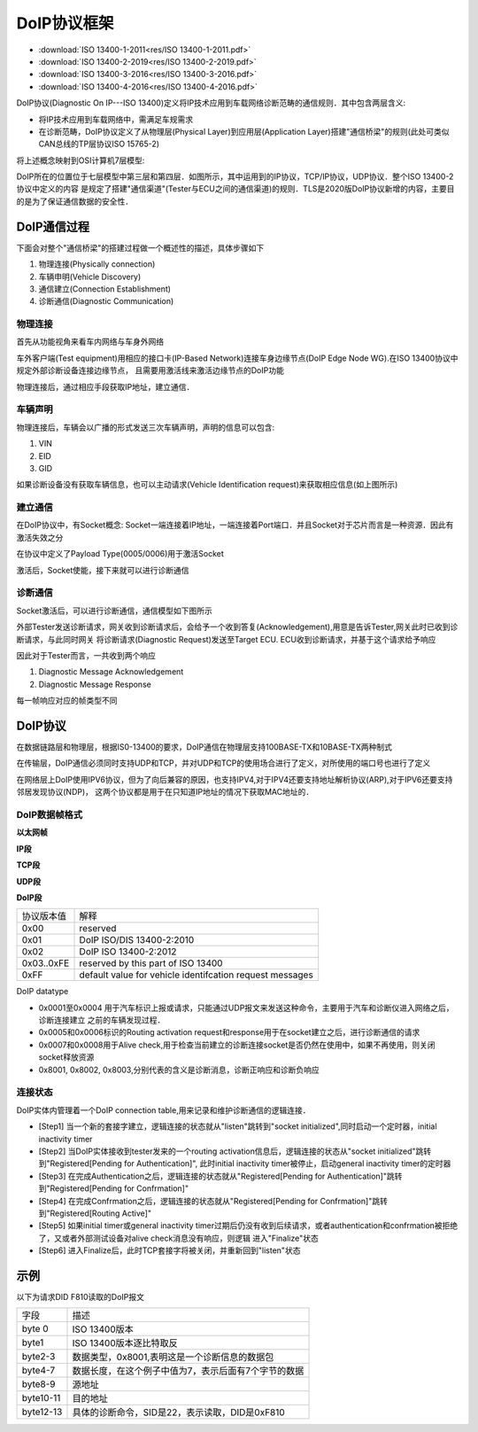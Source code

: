 DoIP协议框架
===============

* :download:`ISO 13400-1-2011<res/ISO 13400-1-2011.pdf>`
* :download:`ISO 13400-2-2019<res/ISO 13400-2-2019.pdf>`
* :download:`ISO 13400-3-2016<res/ISO 13400-3-2016.pdf>`
* :download:`ISO 13400-4-2016<res/ISO 13400-4-2016.pdf>`

DoIP协议(Diagnostic On IP---ISO 13400)定义将IP技术应用到车载网络诊断范畴的通信规则．其中包含两层含义:

- 将IP技术应用到车载网络中，需满足车规需求

- 在诊断范畴，DoIP协议定义了从物理层(Physical Layer)到应用层(Application Layer)搭建"通信桥梁"的规则(此处可类似
  CAN总线的TP层协议ISO 15765-2)

将上述概念映射到OSI计算机7层模型:

.. image::
    res/iso_layer.webp


DoIP所在的位置位于七层模型中第三层和第四层．如图所示，其中运用到的IP协议，TCP/IP协议，UDP协议．整个ISO 13400-2协议中定义的内容
是规定了搭建"通信渠道"(Tester与ECU之间的通信渠道)的规则．TLS是2020版DoIP协议新增的内容，主要目的是为了保证通信数据的安全性．

DoIP通信过程
----------------

下面会对整个"通信桥梁"的搭建过程做一个概述性的描述，具体步骤如下

1) 物理连接(Physically connection)

2) 车辆申明(Vehicle Discovery)

3) 通信建立(Connection Establishment)

4) 诊断通信(Diagnostic Communication)

物理连接
^^^^^^^^^^

首先从功能视角来看车内网络与车身外网络

.. image::
    res/net_link.webp

车外客户端(Test equipment)用相应的接口卡(IP-Based Network)连接车身边缘节点(DoIP Edge Node WG).在ISO 13400协议中规定外部诊断设备连接边缘节点，
且需要用激活线来激活边缘节点的DoIP功能

.. image::
    res/ip_request.jpg

物理连接后，通过相应手段获取IP地址，建立通信．

车辆声明
^^^^^^^^^^^

物理连接后，车辆会以广播的形式发送三次车辆声明，声明的信息可以包含:

1) VIN

2) EID

3) GID

.. image::
    res/vehicle_rq.webp

如果诊断设备没有获取车辆信息，也可以主动请求(Vehicle Identification request)来获取相应信息(如上图所示)

建立通信
^^^^^^^^^^^^^

在DoIP协议中，有Socket概念: Socket一端连接着IP地址，一端连接着Port端口．并且Socket对于芯片而言是一种资源．因此有激活失效之分

.. image::
    res/con_create.jpg

在协议中定义了Payload Type(0005/0006)用于激活Socket

.. image::
    res/payload_type.webp

激活后，Socket使能，接下来就可以进行诊断通信

诊断通信
^^^^^^^^^^^

Socket激活后，可以进行诊断通信，通信模型如下图所示

.. image::
    res/diag_con.jpg

外部Tester发送诊断请求，网关收到诊断请求后，会给予一个收到答复(Acknowledgement),用意是告诉Tester,网关此时已收到诊断请求，与此同时网关
将诊断请求(Diagnostic Request)发送至Target ECU. ECU收到诊断请求，并基于这个请求给予响应

因此对于Tester而言，一共收到两个响应

1) Diagnostic Message Acknowledgement

2) Diagnostic Message Response


每一帧响应对应的帧类型不同

.. image::
    res/response_1.png

.. image::
    res/response_2.jpg

DoIP协议
------------

在数据链路层和物理层，根据IS0-13400的要求，DoIP通信在物理层支持100BASE-TX和10BASE-TX两种制式

在传输层，DoIP通信必须同时支持UDP和TCP，并对UDP和TCP的使用场合进行了定义，对所使用的端口号也进行了定义

在网络层上DoIP使用IPV6协议，但为了向后兼容的原因，也支持IPV4,对于IPV4还要支持地址解析协议(ARP),对于IPV6还要支持邻居发现协议(NDP)，
这两个协议都是用于在只知道IP地址的情况下获取MAC地址的．


DoIP数据帧格式
^^^^^^^^^^^^^^^^

**以太网帧**

.. image::
   res/net_frame.png

**IP段**

.. image::
    res/IP_segment.png

**TCP段**

.. image::
    res/TCP_segment.png

**UDP段**

.. image::
    res/UDP_segment.png

**DoIP段**

.. image::
    res/Doip_segment.png

==============  =================================================================
 协议版本值　           解释
--------------  -----------------------------------------------------------------
 0x00               reserved
 0x01               DoIP ISO/DIS 13400-2:2010
 0x02               DoIP ISO 13400-2:2012
 0x03..0xFE         reserved by this part of ISO 13400
 0xFF               default value for vehicle identifcation request messages 
==============  =================================================================

DoIP datatype

.. image::
    res/DoIP_DataType.png

- 0x0001至0x0004 用于汽车标识上报或请求，只能通过UDP报文来发送这种命令，主要用于汽车和诊断仪进入网络之后，诊断连接建立
  之前的车辆发现过程．

- 0x0005和0x0006标识的Routing activation request和response用于在socket建立之后，进行诊断通信的请求

- 0x0007和0x0008用于Alive check,用于检查当前建立的诊断连接socket是否仍然在使用中，如果不再使用，则关闭socket释放资源

- 0x8001, 0x8002, 0x8003,分别代表的含义是诊断消息，诊断正响应和诊断负响应

连接状态
^^^^^^^^^^

.. image::
    res/con_sta.png

DoIP实体内管理着一个DoIP connection table,用来记录和维护诊断通信的逻辑连接．

- [Step1] 当一个新的套接字建立，逻辑连接的状态就从"listen"跳转到"socket initialized",同时启动一个定时器，initial inactivity timer

- [Step2] 当DoIP实体接收到tester发来的一个routing activation信息后，逻辑连接的状态从"socket initialized"跳转到"Registered[Pending for Authentication]",
  此时initial inactivity timer被停止，启动general inactivity timer的定时器

- [Step3] 在完成Authentication之后，逻辑连接的状态就从"Registered[Pending for Authentication]"跳转到"Registered[Pending for Confrmation]"

- [Step4] 在完成Confrmation之后，逻辑连接的状态就从"Registered[Pending for Confrmation]"跳转到"Registered[Routing Active]"

- [Step5] 如果initial timer或general inactivity timer过期后仍没有收到后续请求，或者authentication和confrmation被拒绝了，又或者外部测试设备对alive check消息没有响应，则逻辑
  进入"Finalize"状态

- [Step6] 进入Finalize后，此时TCP套接字将被关闭，并重新回到"listen"状态


示例
------

以下为请求DID F810读取的DoIP报文

.. image::
    res/did_read.png

==================  =====================================================================
 字段　                     描述
------------------  ---------------------------------------------------------------------
 byte 0                 ISO 13400版本
 byte1                  ISO 13400版本逐比特取反
 byte2-3                数据类型，0x8001,表明这是一个诊断信息的数据包
 byte4-7                数据长度，在这个例子中值为7，表示后面有7个字节的数据
 byte8-9                源地址
 byte10-11              目的地址
 byte12-13              具体的诊断命令，SID是22，表示读取，DID是0xF810
==================  =====================================================================


